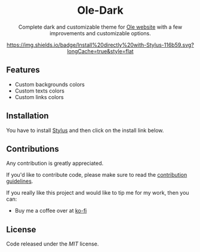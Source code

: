 #+STARTUP: nofold
#+HTML: <div align="center">

* Ole-Dark
Complete dark and customizable theme for [[https://www.ole.com.ar][Ole website]] with a few improvements and customizable options.

#+HTML: <img src="https://raw.githubusercontent.com/santi-san/ole-dark/master/img/preview.png" width="100%"/>

[[https://raw.githubusercontent.com/santi-san/ole-dark/master/ole-dark.user.css][https://img.shields.io/badge/Install%20directly%20with-Stylus-116b59.svg?longCache=true&style=flat]]

#+HTML: </div>

** Features
- Custom backgrounds colors
- Custom texts colors
- Custom links colors

** Installation
You have to install [[https://add0n.com/stylus.html][Stylus]] and then click on the install link below.


[[https://raw.githubusercontent.com/santi-san/ole-dark/master/ole-dark.user.css][https://img.shields.io/badge/Install%20directly%20with-Stylus-116b59.svg]]

** Contributions
Any contribution is greatly appreciated.

If you'd like to contribute code, please make sure to read the [[https://github.com/santi-san/ole-dark/blob/master/contributing.org][contribution
guidelines]].

If you really like this project and would like to tip me for my work, then you
can:
- Buy me a coffee over at [[https://ko-fi.com/satosan][ko-fi]]

** License
Code released under the [[license][MIT]] license.